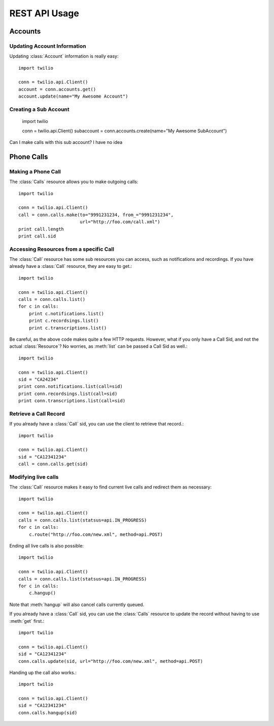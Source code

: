 .. _ref-rest

.. module:: twilio.rest.resources

REST API Usage
>>>>>>>>>>>>>>>

Accounts 
==================

Updating Account Information
----------------------------

Updating :class:`Account` information is really easy::

    import twilio

    conn = twilio.api.Client()
    account = conn.accounts.get()
    account.update(name="My Awesome Account")

Creating a Sub Account
----------------------

    import twilio

    conn = twilio.api.Client()
    subaccount = conn.accounts.create(name="My Awesome SubAccount")

Can I make calls with this sub account? I have no idea

Phone Calls
===============

Making a Phone Call
-------------------

The :class:`Calls` resource allows you to make outgoing calls::

    import twilio

    conn = twilio.api.Client()
    call = conn.calls.make(to="9991231234, from_="9991231234",
                           url="http://foo.com/call.xml")
    print call.length
    print call.sid

Accessing Resources from a specific Call
----------------------------------------

The :class:`Call` resource has some sub resources you can access, such as notifications and recordings. If you have already have a :class:`Call` resource, they are easy to get.::

    import twilio

    conn = twilio.api.Client()
    calls = conn.calls.list()
    for c in calls:
        print c.notifications.list()
        print c.recordsings.list()
        print c.transcriptions.list()

Be careful, as the above code makes quite a few HTTP requests. However, what if you only have a Call Sid, and not the actual :class:`Resource`? No worries, as :meth:`list` can be passed a Call Sid as well.::

    import twilio

    conn = twilio.api.Client()
    sid = "CA24234"
    print conn.notifications.list(call=sid)
    print conn.recordsings.list(call=sid)
    print conn.transcriptions.list(call=sid)

Retrieve a Call Record
----------------------

If you already have a :class:`Call` sid, you can use the client to retrieve that record.::

    import twilio
    
    conn = twilio.api.Client()
    sid = "CA12341234"
    call = conn.calls.get(sid)

Modifying live calls
--------------------

The :class:`Call` resource makes it easy to find current live calls and redirect them as necessary::

    import twilio

    conn = twilio.api.Client()
    calls = conn.calls.list(statsus=api.IN_PROGRESS)
    for c in calls:
        c.route("http://foo.com/new.xml", method=api.POST)

Ending all live calls is also possible::

    import twilio

    conn = twilio.api.Client()
    calls = conn.calls.list(statsus=api.IN_PROGRESS)
    for c in calls:
        c.hangup()

Note that :meth:`hangup` will also cancel calls currently queued. 

If you already have a :class:`Call` sid, you can use the :class:`Calls` resource to update
the record without having to use :meth:`get` first.::

    import twilio
    
    conn = twilio.api.Client()
    sid = "CA12341234"
    conn.calls.update(sid, url="http://foo.com/new.xml", method=api.POST)

Handing up the call also works.::

    import twilio
    
    conn = twilio.api.Client()
    sid = "CA12341234"
    conn.calls.hangup(sid)


